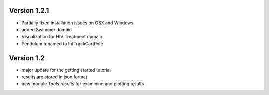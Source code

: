 Version 1.2.1
-------------

- Partially fixed installation issues on OSX and Windows 
- added Swimmer domain
- Visualization for HIV Treatment domain
- Pendulum renamed to InfTrackCartPole

Version 1.2
-----------

- major update for the getting started tutorial
- results are stored in json format
- new module `Tools.results` for examining and plotting results
